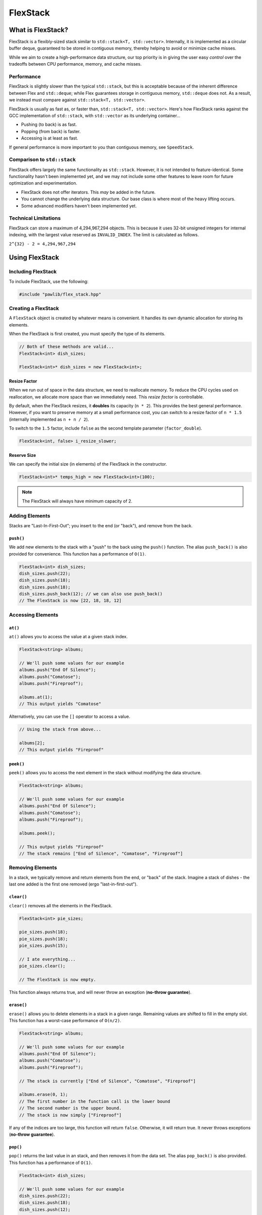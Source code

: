 FlexStack
###################################

What is FlexStack?
===================================

FlexStack is a flexibly-sized stack similar to ``std::stack<T, std::vector>``.
Internally, it is implemented as a circular buffer deque, guaranteed to be
stored in contiguous memory, thereby helping to avoid or minimize cache misses.

While we aim to create a high-performance data structure, our top priority is
in giving the user easy *control* over the tradeoffs between CPU performance,
memory, and cache misses.

Performance
------------------------------------

FlexStack is slightly slower than the typical ``std::stack``, but this is
acceptable because of the inherent difference between Flex and ``std::deque``;
while Flex guarantees storage in contiguous memory, ``std::deque`` does not.
As a result, we instead must compare against ``std::stack<T, std::vector>``.

FlexStack is usually as fast as, or faster than, ``std::stack<T, std::vector>``.
Here's how FlexStack ranks against the GCC implementation of
``std::stack``, with ``std::vector`` as its underlying container...

- Pushing (to back) is as fast.
- Popping (from back) is faster.
- Accessing is at least as fast.

If general performance is more important to you than contiguous memory, see
``SpeedStack``.

Comparison to ``std::stack``
-------------------------------------

FlexStack offers largely the same functionality as ``std::stack``. However,
it is not intended to feature-identical. Some functionality hasn't been
implemented yet, and we may not include some other features to leave room
for future optimization and experimentation.

* FlexStack does not offer iterators. This *may* be added in the future.
* You cannot change the underlying data structure. Our base class is where
  most of the heavy lifting occurs.
* Some advanced modifiers haven't been implemented yet.

Technical Limitations
--------------------------------------

FlexStack can store a maximum of 4,294,967,294 objects. This is because it uses
32-bit unsigned integers for internal indexing, with the largest value
reserved as  ``INVALID_INDEX``. The limit is calculated as follows.

``2^{32} - 2 = 4,294,967,294``

Using FlexStack
=========================================

Including FlexStack
---------------------------------------

To include FlexStack, use the following:

..  code-block:: c++

    #include "pawlib/flex_stack.hpp"

Creating a FlexStack
------------------------------------------

A ``FlexStack`` object is created by whatever means is convenient. It handles
its own dynamic allocation for storing its elements.

When the FlexStack is first created, you must specify the type of its elements.

..  code-block:: c++

    // Both of these methods are valid...
    FlexStack<int> dish_sizes;

    FlexStack<int>* dish_sizes = new FlexStack<int>;

Resize Factor
^^^^^^^^^^^^^^^^^^^^^^^^^^^^^^^^^^^^^^^^^^

When we run out of space in the data structure, we need to reallocate memory.
To reduce the CPU cycles used on reallocation, we allocate more space than we
immediately need. This *resize factor* is controllable.

By default, when the FlexStack resizes, it **doubles** its capacity (``n * 2``).
This provides the best general performance. However, if you want to preserve
memory at a small performance cost, you can switch to a resize factor of
``n * 1.5`` (internally implemented as ``n + n / 2``).

To switch to the ``1.5`` factor, include ``false`` as the second template
parameter (``factor_double``).

..  code-block:: c++

    FlexStack<int, false> i_resize_slower;

Reserve Size
^^^^^^^^^^^^^^^^^^^^^^^^^^^^^^^^^^^^^^^^^^

We can specify the initial size (in elements) of the FlexStack in the
constructor.

..  code-block::

    FlexStack<int>* temps_high = new FlexStack<int>(100);

..  NOTE:: The FlexStack will always have minimum capacity of 2.

Adding Elements
------------------------------------------

Stacks are "Last-In-First-Out"; you insert to the end (or "back"), and remove
from the back.

``push()``
^^^^^^^^^^^^^^^^^^^^^^^^^^^^^^^^^^^^^^^^^^

We add new elements to the stack with a "push" to the back using the ``push()``
function. The alias ``push_back()`` is also provided for convenience.
This function has a performance of ``O(1)``.

..  code-block:: c++

    FlexStack<int> dish_sizes;
    dish_sizes.push(22);
    dish_sizes.push(18);
    dish_sizes.push(18);
    dish_sizes.push_back(12); // we can also use push_back()
    // The FlexStack is now [22, 18, 18, 12]

Accessing Elements
-------------------------------------------

``at()``
^^^^^^^^^^^^^^^^^^^^^^^^^^^^^^^^^^^^^^^^^^^

``at()`` allows you to access the value at a given stack index.

..  code-block:: c++

    FlexStack<string> albums;

    // We'll push some values for our example
    albums.push("End Of Silence");
    albums.push("Comatose");
    albums.push("Fireproof");

    albums.at(1);
    // This output yields "Comatose"

Alternatively, you can use the ``[]`` operator to access a value.

..  code-block:: c++

    // Using the stack from above...

    albums[2];
    // This output yields "Fireproof"

``peek()``
^^^^^^^^^^^^^^^^^^^^^^^^^^^^^^^^^^^^^^^^^^^

``peek()`` allows you to access the next element in the stack without modifying
the data structure.

..  code-block:: c++

    FlexStack<string> albums;

    // We'll push some values for our example
    albums.push("End Of Silence");
    albums.push("Comatose");
    albums.push("Fireproof");

    albums.peek();

    // This output yields "Fireproof"
    // The stack remains ["End of Silence", "Comatose", "Fireproof"]

Removing Elements
-------------------------------------------

In a stack, we typically remove and return elements from the end, or "back" of
the stack. Imagine a stack of dishes - the last one added is the first one
removed (ergo "last-in-first-out").

``clear()``
^^^^^^^^^^^^^^^^^^^^^^^^^^^^^^^^^^^^^^^^^^

``clear()`` removes all the elements in the FlexStack.

..  code-block:: c++

    FlexStack<int> pie_sizes;

    pie_sizes.push(18);
    pie_sizes.push(18);
    pie_sizes.push(15);

    // I ate everything...
    pie_sizes.clear();

    // The FlexStack is now empty.

This function always returns true, and will never throw an exception
(**no-throw guarantee**).

``erase()``
^^^^^^^^^^^^^^^^^^^^^^^^^^^^^^^^^^^^^^^^^^

``erase()`` allows you to delete elements in a stack in a given range.
Remaining values are shifted to fill in the empty slot. This function has a
worst-case performance of ``O(n/2)``.

..  code-block:: c++

    FlexStack<string> albums;

    // We'll push some values for our example
    albums.push("End Of Silence");
    albums.push("Comatose");
    albums.push("Fireproof");

    // The stack is currently ["End of Silence", "Comatose", "Fireproof"]

    albums.erase(0, 1);
    // The first number in the function call is the lower bound
    // The second number is the upper bound.
    // The stack is now simply ["Fireproof"]

If any of the indices are too large, this function will return ``false``.
Otherwise, it will return true. It never throws exceptions
(**no-throw guarantee**).

``pop()``
^^^^^^^^^^^^^^^^^^^^^^^^^^^^^^^^^^^^^^^^^^

``pop()`` returns the last value in an stack, and then removes it from the data
set. The alias ``pop_back()`` is also provided. This function has a
performance of ``O(1)``.

..  code-block:: c++

    FlexStack<int> dish_sizes;

    // We'll push some values for our example
    dish_sizes.push(22);
    dish_sizes.push(18);
    dish_sizes.push(12);

    // The stack is currently [22, 18, 12]

    dish_sizes.pop();
    // Returns 12. The stack is now [22, 18]

..  WARNING:: If the stack is empty, this function will throw the exception
    ``std::out_of_range``.

Size and Capacity Functions
-------------------------------------------

``getCapacity()``
^^^^^^^^^^^^^^^^^^^^^^^^^^^^^^^^^^^^^^^^^^

``getCapacity()`` returns the total number of elements that can be stored in
the FlexStack without resizing.

..  code-block:: c++

    FlexStack<int> short_term_memory;

    short_term_memory.getCapacity();
    // Returns 8, the default size.

``getLength()``
^^^^^^^^^^^^^^^^^^^^^^^^^^^^^^^^^^^^^^^^^^

``getLength()`` allows you to check how many elements are currently
in the FlexStack.

..  code-block:: c++

    FlexStack<string> albums;

    // We'll push some values for our example
    albums.push("End Of Silence");
    albums.push("Comatose");
    albums.push("Fireproof");

    albums.getLength();
    // The function will return 3

``isEmpty()``
^^^^^^^^^^^^^^^^^^^^^^^^^^^^^^^^^^^^^^^^^^^

``isEmpty()`` returns true if the FlexStack is empty, and false if it contains
values.

..  code-block:: c++

    FlexStack<string> albums;

    albums.isEmpty();
    // The function will return true

    // We'll push some values for our example
    albums.push("End Of Silence");
    albums.push("Comatose");
    albums.push("Fireproof");

    albums.isEmpty();
    // The function will return false


``isFull()``
^^^^^^^^^^^^^^^^^^^^^^^^^^^^^^^^^^^^^^^^^^^

``isFull()`` returns true if the FlexStack is full to the current capacity
(before resizing), and false otherwise.

..  code-block:: c++

    FlexStack<int> answers;

    answers.isFull();
    // The function will return false

    // Push values until we are full, using the isFull() function to check.
    while(!answers.isFull())
    {
        answers.push(42);
    }

``reserve()``
^^^^^^^^^^^^^^^^^^^^^^^^^^^^^^^^^^^^^^^^^^

You can use ``reserve()`` to resize the FlexStack to be able to store the given
number of elements. If the data structure is already equal to or larger than
the requested capacity, nothing will happen, and the function will
return ``false``.

..  code-block:: c++

    FlexStack<std::string> labors_of_hercules;

    // Reserve space for all the elements we plan on storing.
    labors_of_hercules.reserve(12);

    labors_of_hercules.getCapacity();
    // Returns 12, the requested capacity.

After reserving space in an existing FlexStack, it can continue to resize.

This function is effectively identical to specifying a size at instantiation.

``shrink()``
^^^^^^^^^^^^^^^^^^^^^^^^^^^^^^^^^^^^^^^^^^

You can use ``shrink()`` function to resize the FlexStack to only be large
enough to store the current number of elements in it. If the shrink is
successful, it wil return ``true``, otherwise it will return ``false``.

..  code-block:: c++

    FlexStack<int> plate_collection;

    for(int i = 0; i < 100; ++i)
    {
        plate_collection.push(i);
    }

    plate_collection.getCapacity();
    // Returns 128, because FlexStack is leaving room for more elements.

    // Shrink to only hold the current number of elements.
    plate_collection.shrink();

    plate_collection.getCapacity();
    // Returns 100, the same as the number of elements.

After shrinking, we can continue to resize as new elements are added.

..  NOTE:: It is not possible to shrink below a capacity of 2.